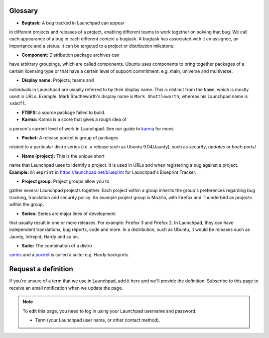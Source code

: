 Glossary
========

- **Bugtask:** A bug tracked in Launchpad can appear
in different projects and releases of a project, enabling different
teams to work together on solving that bug. We call each appearance of a
bug in each different context a bugtask. A bugtask has associated with
it an assignee, an importance and a status. It can be targeted to a
project or distribution milestone.

- **Component:** Distribution package archives can
have arbitrary groupings, which are called components. Ubuntu uses
components to bring together packages of a certain licensing type or
that have a certain level of support commitment: e.g. main, universe and
multiverse.

- **Display name:** Projects, teams and
individuals in Launchpad are usually referred to by their display name.
This is distinct from the ``Name``, which is mostly used in URLs.
Example: Mark Shuttleworth's display name is ``Mark Shuttleworth``,
whereas his Launchpad name is ``sabdfl``.

- **FTBFS:** a source package failed to build.

- **Karma:** Karma is a score that gives a rough idea of
a person's current level of work in Launchpad. See our guide to
`karma <YourAccount/Karma>`__ for more.

- **Pocket:** A release pocket is group of packages
related to a particular distro series (i.e. a release such as Ubuntu
9.04/Jaunty), such as *security*, *updates* or *back-ports*/

- **Name (project):** This is the unique short
name that Launchpad uses to identify a project. It is used in URLs and
when registering a bug against a project. **Example:** ``blueprint``
in https://launchpad.net/blueprint for Launchpad's Blueprint Tracker.

- **Project group:** Project groups allow you to
gather several Launchpad projects together. Each project within a group
inherits the group's preferences regarding bug tracking, translation and
security policy. An example project group is Mozilla, with Firefox and
Thunderbird as projects within the group.

- **Series:** Series are major lines of development
that usually result in one or more releases. For example: Firefox 3 and
Firefox 2. In Launchpad, they can have independent translations, bug
reports, code and more. In a distribution, such as Ubuntu, it would be
releases such as Jaunty, Intrepid, Hardy and so on.

- **Suite:** The combination of a distro
`series <#series>`__ and a `pocket <#pocket>`__ is called a suite: e.g.
Hardy backports.

Request a definition
====================

If you're unsure of a term that we use in Launchpad, add it here and
we'll provide the definition. Subscribe to this page to receive an email
notification when we update the page.

.. note::
    
    To edit this page, you need to log in using your Launchpad
    username and password.
    
    - Term (your Launchpad user name, or other contact method).